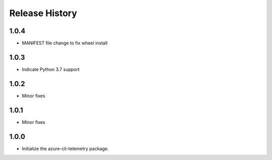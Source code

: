 .. :changelog:

Release History
===============
1.0.4
+++++
* MANIFEST file change to fix wheel install

1.0.3
+++++
* Indicate Python 3.7 support

1.0.2
+++++
* Minor fixes

1.0.1
+++++
* Minor fixes

1.0.0
+++++
* Initialize the azure-cli-telemetry package.
